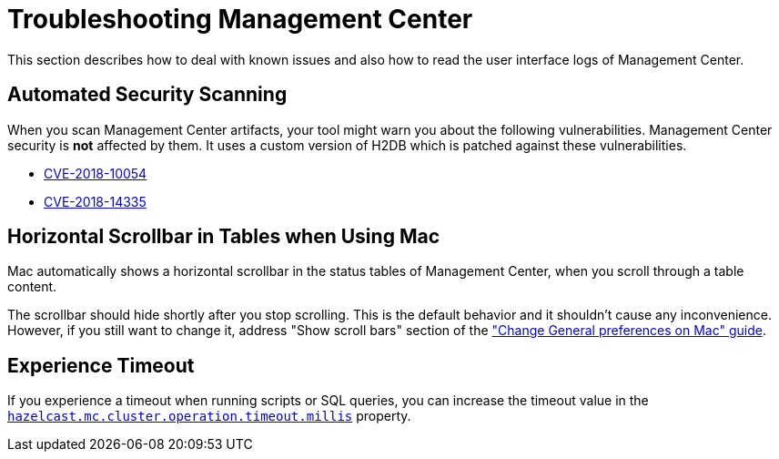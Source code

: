 = Troubleshooting Management Center
:page-aliases: ROOT:automated-security-scan.adoc, ROOT:troubleshooting.adoc, ROOT:ui-logs.adoc

This section describes how to deal with known issues and also how to read the user interface logs of Management Center.

== Automated Security Scanning

When you scan Management Center artifacts, your tool might warn you about the following
vulnerabilities. Management Center security is *not* affected by them. It uses a custom
version of H2DB which is patched against these vulnerabilities.

* https://nvd.nist.gov/vuln/detail/CVE-2018-10054[CVE-2018-10054^]
* https://nvd.nist.gov/vuln/detail/CVE-2018-14335[CVE-2018-14335^]

== Horizontal Scrollbar in Tables when Using Mac

Mac automatically shows a horizontal scrollbar in the status tables of Management Center, when you scroll through a table content.

The scrollbar should hide shortly after you stop scrolling. This is the default behavior and it shouldn't
cause any inconvenience. However, if you still want to change it, address "Show scroll bars" section of the
link:https://support.apple.com/guide/mac-help/change-general-preferences-mchlp1225/mac["Change General preferences on Mac" guide].

== Experience Timeout

If you experience a timeout when running scripts or SQL queries, you can increase the timeout value 
in the xref:deploy-manage:system-properties.adoc#hazelcast-mc-cluster-operation-timeout[`hazelcast.mc.cluster.operation.timeout.millis`] property.